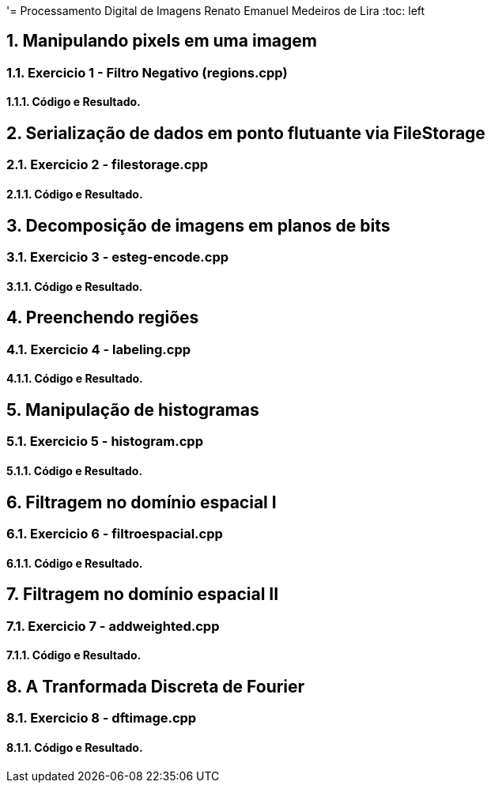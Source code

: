 '= Processamento Digital de Imagens
Renato Emanuel Medeiros de Lira
:toc: left

== 1. Manipulando pixels em uma imagem


=== 1.1. Exercicio 1 -  Filtro Negativo (regions.cpp)


==== 1.1.1. Código e Resultado.


== 2. Serialização de dados em ponto flutuante via FileStorage


=== 2.1. Exercicio 2 - filestorage.cpp


==== 2.1.1. Código e Resultado.


== 3. Decomposição de imagens em planos de bits


=== 3.1. Exercicio 3 -  esteg-encode.cpp


==== 3.1.1. Código e Resultado.


== 4. Preenchendo regiões


=== 4.1. Exercicio 4 - labeling.cpp


==== 4.1.1. Código e Resultado.


== 5. Manipulação de histogramas


=== 5.1. Exercicio 5 -  histogram.cpp


==== 5.1.1. Código e Resultado.


== 6. Filtragem no domínio espacial I


=== 6.1. Exercicio 6 - filtroespacial.cpp 


==== 6.1.1. Código e Resultado.


== 7. Filtragem no domínio espacial II


=== 7.1. Exercicio 7 -  addweighted.cpp


==== 7.1.1. Código e Resultado.


== 8. A Tranformada Discreta de Fourier


=== 8.1. Exercicio 8 - dftimage.cpp


==== 8.1.1. Código e Resultado.

